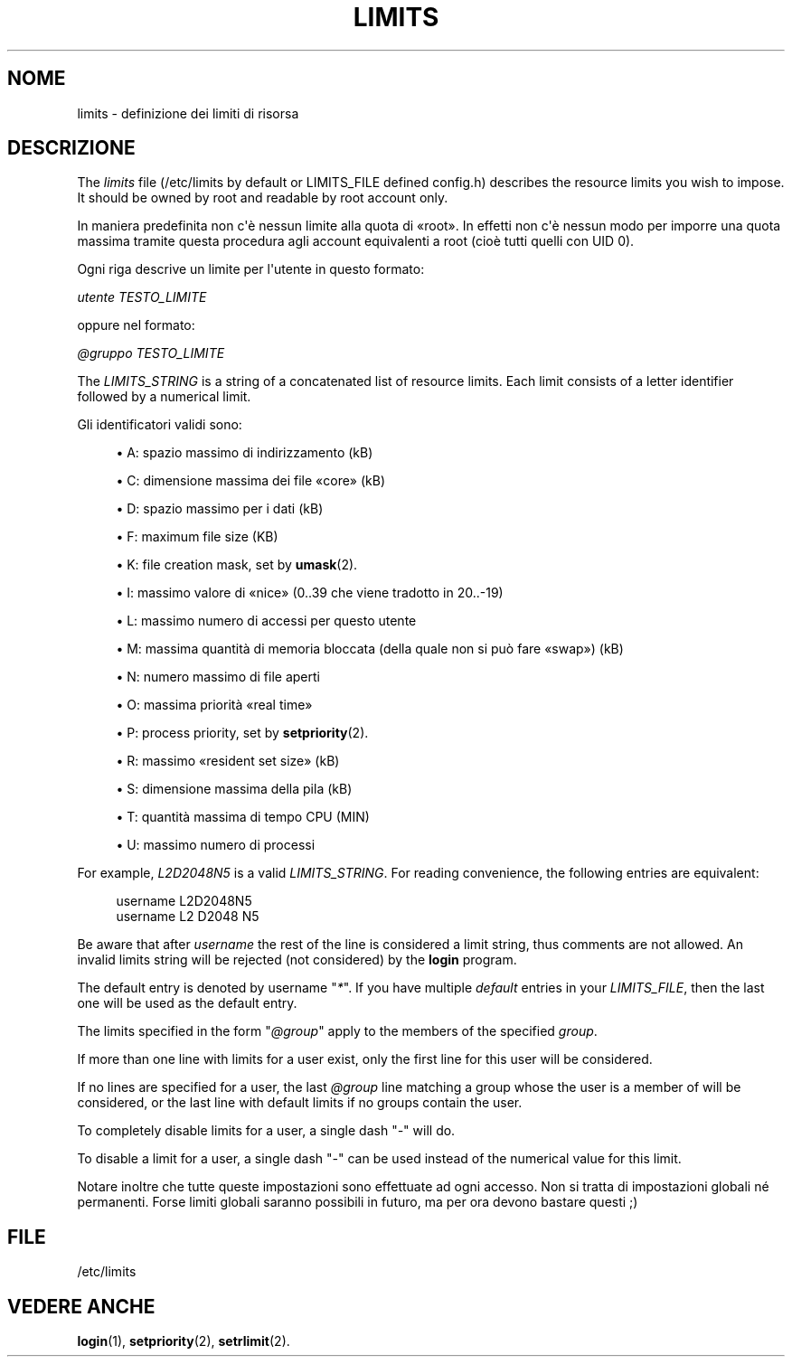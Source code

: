 '\" t
.\"     Title: limits
.\"    Author: Luca Berra
.\" Generator: DocBook XSL Stylesheets v1.79.1 <http://docbook.sf.net/>
.\"      Date: 23/01/2020
.\"    Manual: Formati di file e conversioni
.\"    Source: shadow-utils 4.8.1
.\"  Language: Italian
.\"
.TH "LIMITS" "5" "23/01/2020" "shadow\-utils 4\&.8\&.1" "Formati di file e conversioni"
.\" -----------------------------------------------------------------
.\" * Define some portability stuff
.\" -----------------------------------------------------------------
.\" ~~~~~~~~~~~~~~~~~~~~~~~~~~~~~~~~~~~~~~~~~~~~~~~~~~~~~~~~~~~~~~~~~
.\" http://bugs.debian.org/507673
.\" http://lists.gnu.org/archive/html/groff/2009-02/msg00013.html
.\" ~~~~~~~~~~~~~~~~~~~~~~~~~~~~~~~~~~~~~~~~~~~~~~~~~~~~~~~~~~~~~~~~~
.ie \n(.g .ds Aq \(aq
.el       .ds Aq '
.\" -----------------------------------------------------------------
.\" * set default formatting
.\" -----------------------------------------------------------------
.\" disable hyphenation
.nh
.\" disable justification (adjust text to left margin only)
.ad l
.\" -----------------------------------------------------------------
.\" * MAIN CONTENT STARTS HERE *
.\" -----------------------------------------------------------------
.SH "NOME"
limits \- definizione dei limiti di risorsa
.SH "DESCRIZIONE"
.PP
The
\fIlimits\fR
file (/etc/limits
by default or LIMITS_FILE defined
config\&.h) describes the resource limits you wish to impose\&. It should be owned by root and readable by root account only\&.
.PP
In maniera predefinita non c\*(Aq\(`e nessun limite alla quota di \(Foroot\(Fc\&. In effetti non c\*(Aq\(`e nessun modo per imporre una quota massima tramite questa procedura agli account equivalenti a root (cio\(`e tutti quelli con UID 0)\&.
.PP
Ogni riga descrive un limite per l\*(Aqutente in questo formato:
.PP
\fIutente TESTO_LIMITE\fR
.PP
oppure nel formato:
.PP
\fI@gruppo TESTO_LIMITE\fR
.PP
The
\fILIMITS_STRING\fR
is a string of a concatenated list of resource limits\&. Each limit consists of a letter identifier followed by a numerical limit\&.
.PP
Gli identificatori validi sono:
.sp
.RS 4
.ie n \{\
\h'-04'\(bu\h'+03'\c
.\}
.el \{\
.sp -1
.IP \(bu 2.3
.\}
A: spazio massimo di indirizzamento (kB)
.RE
.sp
.RS 4
.ie n \{\
\h'-04'\(bu\h'+03'\c
.\}
.el \{\
.sp -1
.IP \(bu 2.3
.\}
C: dimensione massima dei file \(Focore\(Fc (kB)
.RE
.sp
.RS 4
.ie n \{\
\h'-04'\(bu\h'+03'\c
.\}
.el \{\
.sp -1
.IP \(bu 2.3
.\}
D: spazio massimo per i dati (kB)
.RE
.sp
.RS 4
.ie n \{\
\h'-04'\(bu\h'+03'\c
.\}
.el \{\
.sp -1
.IP \(bu 2.3
.\}
F: maximum file size (KB)
.RE
.sp
.RS 4
.ie n \{\
\h'-04'\(bu\h'+03'\c
.\}
.el \{\
.sp -1
.IP \(bu 2.3
.\}
K: file creation mask, set by
\fBumask\fR(2)\&.
.RE
.sp
.RS 4
.ie n \{\
\h'-04'\(bu\h'+03'\c
.\}
.el \{\
.sp -1
.IP \(bu 2.3
.\}
I: massimo valore di \(Fonice\(Fc (0\&.\&.39 che viene tradotto in 20\&.\&.\-19)
.RE
.sp
.RS 4
.ie n \{\
\h'-04'\(bu\h'+03'\c
.\}
.el \{\
.sp -1
.IP \(bu 2.3
.\}
L: massimo numero di accessi per questo utente
.RE
.sp
.RS 4
.ie n \{\
\h'-04'\(bu\h'+03'\c
.\}
.el \{\
.sp -1
.IP \(bu 2.3
.\}
M: massima quantit\(`a di memoria bloccata (della quale non si pu\(`o fare \(Foswap\(Fc) (kB)
.RE
.sp
.RS 4
.ie n \{\
\h'-04'\(bu\h'+03'\c
.\}
.el \{\
.sp -1
.IP \(bu 2.3
.\}
N: numero massimo di file aperti
.RE
.sp
.RS 4
.ie n \{\
\h'-04'\(bu\h'+03'\c
.\}
.el \{\
.sp -1
.IP \(bu 2.3
.\}
O: massima priorit\(`a \(Foreal time\(Fc
.RE
.sp
.RS 4
.ie n \{\
\h'-04'\(bu\h'+03'\c
.\}
.el \{\
.sp -1
.IP \(bu 2.3
.\}
P: process priority, set by
\fBsetpriority\fR(2)\&.
.RE
.sp
.RS 4
.ie n \{\
\h'-04'\(bu\h'+03'\c
.\}
.el \{\
.sp -1
.IP \(bu 2.3
.\}
R: massimo \(Foresident set size\(Fc (kB)
.RE
.sp
.RS 4
.ie n \{\
\h'-04'\(bu\h'+03'\c
.\}
.el \{\
.sp -1
.IP \(bu 2.3
.\}
S: dimensione massima della pila (kB)
.RE
.sp
.RS 4
.ie n \{\
\h'-04'\(bu\h'+03'\c
.\}
.el \{\
.sp -1
.IP \(bu 2.3
.\}
T: quantit\(`a massima di tempo CPU (MIN)
.RE
.sp
.RS 4
.ie n \{\
\h'-04'\(bu\h'+03'\c
.\}
.el \{\
.sp -1
.IP \(bu 2.3
.\}
U: massimo numero di processi
.RE
.PP
For example,
\fIL2D2048N5\fR
is a valid
\fILIMITS_STRING\fR\&. For reading convenience, the following entries are equivalent:
.sp
.if n \{\
.RS 4
.\}
.nf
      username L2D2048N5
      username L2 D2048 N5
    
.fi
.if n \{\
.RE
.\}
.PP
Be aware that after
\fIusername\fR
the rest of the line is considered a limit string, thus comments are not allowed\&. An invalid limits string will be rejected (not considered) by the
\fBlogin\fR
program\&.
.PP
The default entry is denoted by username "\fI*\fR"\&. If you have multiple
\fIdefault\fR
entries in your
\fILIMITS_FILE\fR, then the last one will be used as the default entry\&.
.PP
The limits specified in the form "\fI@group\fR" apply to the members of the specified
\fIgroup\fR\&.
.PP
If more than one line with limits for a user exist, only the first line for this user will be considered\&.
.PP
If no lines are specified for a user, the last
\fI@group\fR
line matching a group whose the user is a member of will be considered, or the last line with default limits if no groups contain the user\&.
.PP
To completely disable limits for a user, a single dash "\fI\-\fR" will do\&.
.PP
To disable a limit for a user, a single dash "\fI\-\fR" can be used instead of the numerical value for this limit\&.
.PP
Notare inoltre che tutte queste impostazioni sono effettuate ad ogni accesso\&. Non si tratta di impostazioni globali n\('e permanenti\&. Forse limiti globali saranno possibili in futuro, ma per ora devono bastare questi ;)
.SH "FILE"
.PP
/etc/limits
.RS 4
.RE
.SH "VEDERE ANCHE"
.PP
\fBlogin\fR(1),
\fBsetpriority\fR(2),
\fBsetrlimit\fR(2)\&.
